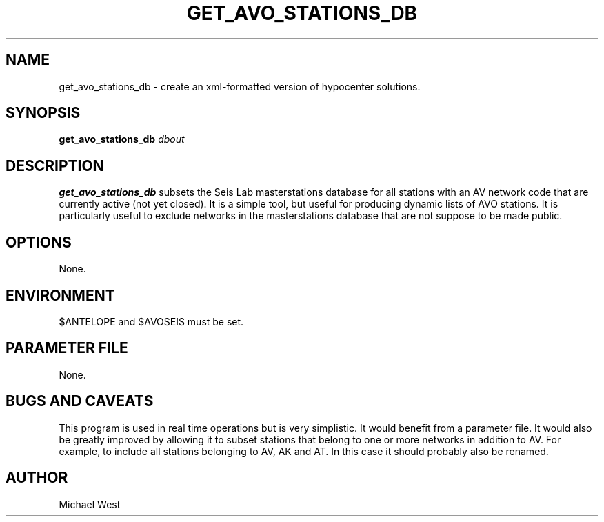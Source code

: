 .TH GET_AVO_STATIONS_DB 1 "$Date$"
.SH NAME
get_avo_stations_db \- create an xml-formatted version of hypocenter solutions.

.SH SYNOPSIS
.nf
\fBget_avo_stations_db\fP \fIdbout\fP 
.fi
.SH DESCRIPTION
\fBget_avo_stations_db\fP subsets the Seis Lab masterstations database for all stations with an AV network code that are currently active (not yet closed). It is a simple tool, but useful for producing dynamic lists of AVO stations. It is particularly useful to exclude networks in the masterstations database that are not suppose to be made public.

.SH OPTIONS
None.

.SH ENVIRONMENT
$ANTELOPE and $AVOSEIS must be set.

.SH PARAMETER FILE
None.

.SH BUGS AND CAVEATS
This program is used in real time operations but is very simplistic. It would benefit from a parameter file. It would also be greatly improved by allowing it to subset stations that belong to one or more networks in addition to AV. For example, to include all stations belonging to AV, AK and AT. In this case it should probably also be renamed.

.SH AUTHOR
Michael West

